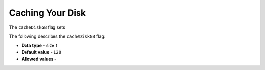 .. _cache_disk_gb:

*************************
Caching Your Disk
*************************
The ``cacheDiskGB`` flag sets 

The following describes the ``cacheDiskGB`` flag:

* **Data type** - size_t
* **Default value** - ``128``
* **Allowed values** -